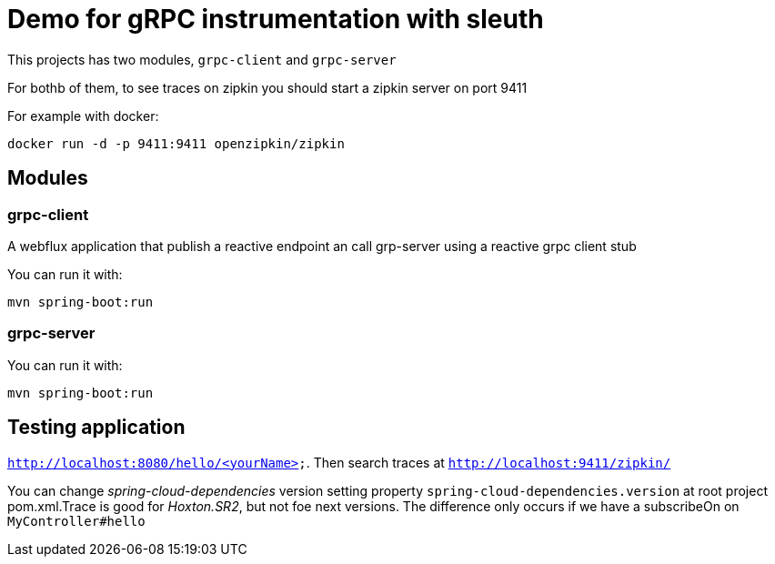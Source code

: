 = Demo for gRPC instrumentation with sleuth

This projects has two modules, `grpc-client` and `grpc-server`

For bothb of them, to see traces on zipkin you should start a zipkin server on port 9411

For example with docker:

----
docker run -d -p 9411:9411 openzipkin/zipkin
----

== Modules 

=== grpc-client

A webflux application that publish a reactive endpoint an call grp-server using a reactive grpc client stub

You can run it with:

----
mvn spring-boot:run
----

=== grpc-server

You can run it with:

----
mvn spring-boot:run
----

== Testing application

`http://localhost:8080/hello/<yourName>`. Then search traces at `http://localhost:9411/zipkin/`

You can change _spring-cloud-dependencies_ version setting property `spring-cloud-dependencies.version` at 
root project pom.xml.Trace is good  for _Hoxton.SR2_, but not foe next versions. The difference only occurs if we have
a subscribeOn on `MyController#hello`




